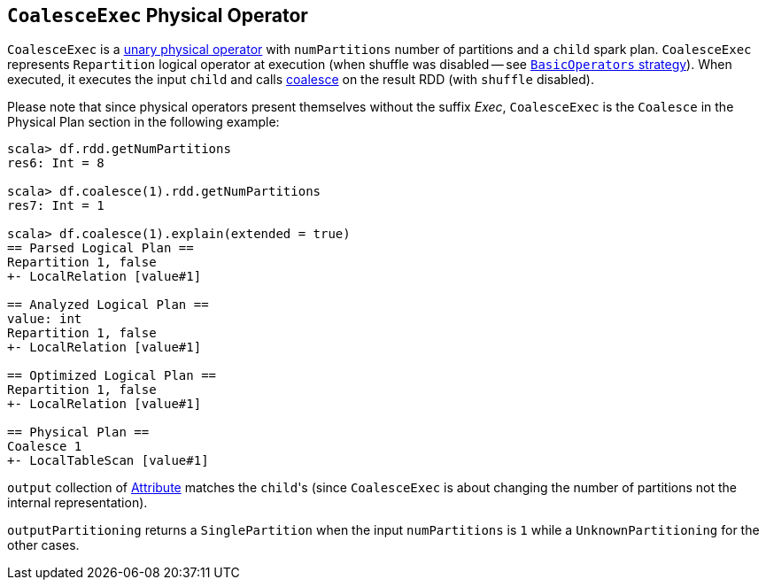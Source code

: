 == [[CoalesceExec]] `CoalesceExec` Physical Operator

`CoalesceExec` is a link:spark-sql-SparkPlan.adoc#UnaryExecNode[unary physical operator] with `numPartitions` number of partitions and a `child` spark plan. `CoalesceExec` represents `Repartition` logical operator at execution (when shuffle was disabled -- see link:spark-sql-BasicOperators.adoc[`BasicOperators` strategy]). When executed, it executes the input `child` and calls link:spark-rdd-partitions.adoc#coalesce[coalesce] on the result RDD (with `shuffle` disabled).

Please note that since physical operators present themselves without the suffix _Exec_, `CoalesceExec` is the `Coalesce` in the Physical Plan section in the following example:

[source, scala]
----
scala> df.rdd.getNumPartitions
res6: Int = 8

scala> df.coalesce(1).rdd.getNumPartitions
res7: Int = 1

scala> df.coalesce(1).explain(extended = true)
== Parsed Logical Plan ==
Repartition 1, false
+- LocalRelation [value#1]

== Analyzed Logical Plan ==
value: int
Repartition 1, false
+- LocalRelation [value#1]

== Optimized Logical Plan ==
Repartition 1, false
+- LocalRelation [value#1]

== Physical Plan ==
Coalesce 1
+- LocalTableScan [value#1]
----

`output` collection of link:spark-sql-catalyst-Attribute.adoc[Attribute] matches the ``child``'s (since `CoalesceExec` is about changing the number of partitions not the internal representation).

`outputPartitioning` returns a `SinglePartition` when the input `numPartitions` is `1` while a `UnknownPartitioning` for the other cases.
